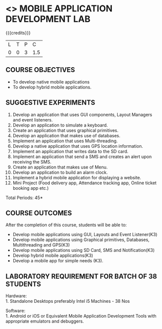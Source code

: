 * <<<707>>> MOBILE APPLICATION DEVELOPMENT LAB
:properties:
:author: Dr. V. S. Felix Enigo and Ms. A. Beulah
:end:

#+startup: showall

{{{credits}}}
| L | T | P | C |
| 0 | 0 | 3 | 1.5 |

#+begin_comment
1. The same lab is there in AU-R2017, but we have added hybrid mobile application in addition to native application
2. Changes are:
Deletions 
        Sending Email, RSS Feed - Reason:  Email not much used, RSS will not work in Proxy
Addition
        Hybrid mobile application, keyboard based app, menus were added 

3. The same lab is in AU-R2017, but we have additional added some experiments and removed some as mentioned above.
4. 5 Course outcomes have been specified and it was aligned with the experiments given.
5. Done.
#+end_comment

** COURSE OBJECTIVES
- To develop native mobile applications
- To develop hybrid mobile applications.


** SUGGESTIVE EXPERIMENTS
1. Develop an application that uses GUI components, Layout Managers and event listeners.
2. Develop an application to simulate a keyboard.
3. Create an application that uses graphical primitives.
4. Develop an application that makes use of databases.
5. Implement an application that uses Multi-threading.
6. Develop a native application that uses GPS location information.
7. Implement an application that writes data to the SD card.
8. Implement an application that send a SMS and creates an alert upon receiving the SMS.
9. Create an application that makes use of Menu.
10. Develop an application to build an alarm clock.
11. Implement a hybrid mobile application for displaying a website.
12. Mini Project (Food delivery app, Attendance tracking app, Online ticket booking app  etc.)

\hfill *Total Periods: 45*

** COURSE OUTCOMES
After the completion of this course, students will be able to: 
- Develop mobile applications using GUI, Layouts and Event Listener(K3)
- Develop mobile applications using Graphical primitives, Databases, Multithreading and GPS(K3)
- Develop mobile applications using  SD Card, SMS and Notification(K3)
- Develop hybrid mobile applications(K3)
- Develop a mobile app for simple needs (K3).

** LABORATORY REQUIREMENT FOR BATCH OF 38 STUDENTS
Hardware:\\
1. Standalone Desktops preferably Intel i5 Machines - 38 Nos

Software:\\
1. Android or iOS or  Equivalent  Mobile Application Development Tools with appropriate emulators and  debuggers.
